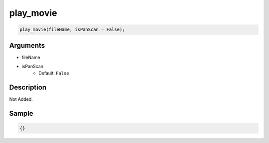 play_movie
========================

.. code-block:: text

	play_movie(fileName, isPanScan = False);


Arguments
------------

* fileName
* isPanScan
	* Default: ``False``

Description
-------------

Not Added.

Sample
-------------

.. code-block:: json

	{}


